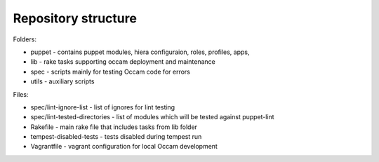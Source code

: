 Repository structure
====================

Folders:

* puppet - contains puppet modules, hiera configuraion, roles, profiles, apps, 
* lib - rake tasks supporting occam deployment and maintenance
* spec - scripts mainly for testing Occam code for errors
* utils - auxiliary scripts 

Files:

* spec/lint-ignore-list - list of ignores for lint testing
* spec/lint-tested-directories - list of modules which will be tested against puppet-lint
* Rakefile - main rake file that includes tasks from lib folder
* tempest-disabled-tests - tests disabled during tempest run
* Vagrantfile - vagrant configuration for local Occam development
